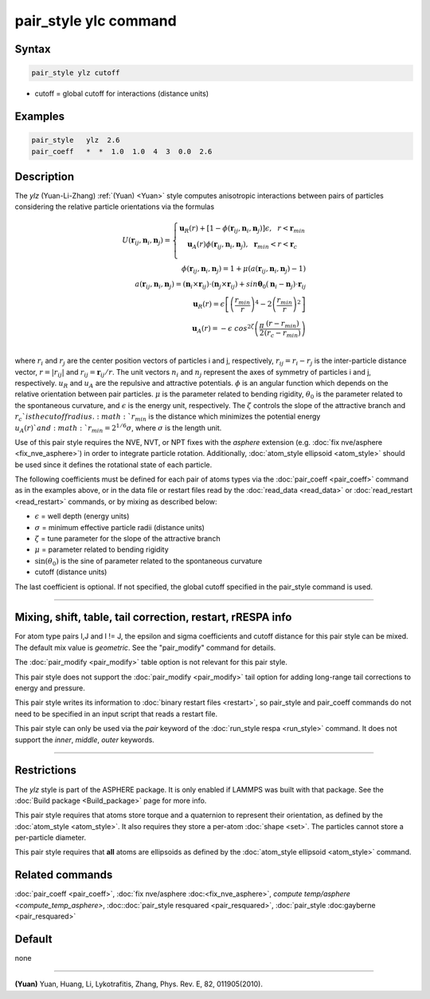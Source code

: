 .. index:: pair_style ylz

pair_style ylc command
===========================

Syntax
""""""

.. code-block:: LAMMPS

   pair_style ylz cutoff


* cutoff = global cutoff for interactions (distance units)

Examples
""""""""

.. code-block:: LAMMPS

   pair_style   ylz  2.6
   pair_coeff   *  *  1.0  1.0  4  3  0.0  2.6


Description
"""""""""""

The *ylz* (Yuan-Li-Zhang) :ref:`(Yuan) <Yuan>` style computes
anisotropic interactions between pairs of particles considering the
relative particle orientations via the formulas

.. math::

   U ( \mathbf{r}_{ij}, \mathbf{n}_i, \mathbf{n}_j ) =\left\{\begin{matrix} \mathbf{u}_R(r)+\left [ 1-\phi (\mathbf{r\hat{}}_{ij}, \mathbf{n}_i, \mathbf{n}_j ) \right ]\epsilon, ~~ r<\mathbf{r}_{min} \\ \mathbf{u}_A(r)\phi (\mathbf{r\hat{}}_{ij}, \mathbf{n}_i, \mathbf{n}_j ),~~  \mathbf{r}_{min}<r<\mathbf{r}_{c} \\ \end{matrix}\right.\\\\ \phi (\mathbf{r\hat{}}_{ij}, \mathbf{n}_i, \mathbf{n}_j )=1+\mu (a(\mathbf{r\hat{}}_{ij}, \mathbf{n}_i, \mathbf{n}_j )-1) \\\\ a(\mathbf{r\hat{}}_{ij}, \mathbf{n}_i, \mathbf{n}_j )=(\mathbf{n}_i\times\mathbf{r\hat{}}_{ij} )\cdot (\mathbf{n}_j\times\mathbf{r\hat{}}_{ij} )+sin\mathbf{\theta}_0(\mathbf{n}_i-\mathbf{n}_j)\cdot \mathbf{r\hat{}}_{ij}\\\\ \mathbf{u}_R(r)=\epsilon \left [ \left ( \frac{{r}_{min}}{r} \right )^{4}-2\left ( \frac{{r}_{min}}{r}\right )^{2} \right ] \\\\ \mathbf{u}_A(r)=-\epsilon\;cos^{2\zeta }\left ( \frac{\pi}{2}\frac{\left ( {r}-{r}_{min} \right )}{\left ( {r}_{c}-{r}_{min} \right )} \right ) \\

where :math:`r_{i}` and :math:`r_{j}` are the center position vectors of
particles i and j, respectively, :math:`r_{ij}=r_{i}-r_{j}` is the
inter-particle distance vector, :math:`r=\left|r_{ij} \right|` and
:math:`{r\hat{}}_{ij}=\mathbf{r}_{ij}/r`. The unit vectors :math:`n_{i}`
and :math:`n_{j}` represent the axes of symmetry of particles i and j,
respectively. :math:`u_R` and :math:`u_A` are the repulsive and
attractive potentials. :math:`\phi` is an angular function which depends
on the relative orientation between pair particles. :math:`\mu` is the
parameter related to bending rigidity, :math:`\theta_{0}` is the
parameter related to the spontaneous curvature, and :math:`\epsilon` is
the energy unit, respectively. The :math:`\zeta` controls the slope of
the attractive branch and :math:`{r}_{c}`is the cutoff
radius. :math:`r_{min}` is the distance which minimizes the potential
energy :math:`u_{A}(r)`and :math:`r_{min}=2^{1/6}\sigma`, where
:math:`\sigma` is the length unit.

Use of this pair style requires the NVE, NVT, or NPT fixes with the *asphere* extension (e.g. :doc:`fix nve/asphere <fix_nve_asphere>`) in order to integrate particle rotation.  Additionally, :doc:`atom_style ellipsoid <atom_style>` should be used since it defines the rotational state of each particle.

The following coefficients must be defined for each pair of atoms types via the :doc:`pair_coeff <pair_coeff>` command as in the examples above, or in the data file or restart files read by the :doc:`read_data <read_data>` or :doc:`read_restart <read_restart>` commands, or by mixing as described below:

* :math:`\epsilon` = well depth (energy units)
* :math:`\sigma` = minimum effective particle radii (distance units)
* :math:`\zeta` = tune parameter for the slope of the attractive branch
* :math:`\mu` = parameter related to bending rigidity
* :math:`\sin(\theta _{0})` is the sine of parameter related to the spontaneous curvature
* cutoff (distance units)

The last coefficient is optional.  If not specified, the global
cutoff specified in the pair_style command is used.

----------

Mixing, shift, table, tail correction, restart, rRESPA info
"""""""""""""""""""""""""""""""""""""""""""""""""""""""""""

For atom type pairs I,J and I != J, the epsilon and sigma coefficients
and cutoff distance for this pair style can be mixed.  The default mix
value is *geometric*\ .  See the "pair_modify" command for details.

The :doc:`pair_modify <pair_modify>` table option is not relevant for
this pair style.

This pair style does not support the :doc:`pair_modify <pair_modify>`
tail option for adding long-range tail corrections to energy and
pressure.

This pair style writes its information to :doc:`binary restart files
<restart>`, so pair_style and pair_coeff commands do not need to be
specified in an input script that reads a restart file.

This pair style can only be used via the *pair* keyword of the
:doc:`run_style respa <run_style>` command.  It does not support the
*inner*, *middle*, *outer* keywords.

----------

Restrictions
""""""""""""

The *ylz* style is part of the ASPHERE package.  It is only enabled if
LAMMPS was built with that package.  See the :doc:`Build package
<Build_package>` page for more info.

This pair style requires that atoms store torque and a quaternion to
represent their orientation, as defined by the :doc:`atom_style
<atom_style>`.  It also requires they store a per-atom :doc:`shape
<set>`.  The particles cannot store a per-particle diameter.

This pair style requires that **all** atoms are ellipsoids as defined by
the :doc:`atom_style ellipsoid <atom_style>` command.


Related commands
""""""""""""""""

:doc:`pair_coeff <pair_coeff>`, :doc:`fix nve/asphere
:doc:<fix_nve_asphere>`, `compute temp/asphere <compute_temp_asphere>`,
:doc::doc:`pair_style resquared <pair_resquared>`, :doc:`pair_style
:doc:gayberne <pair_resquared>`

Default
"""""""

none

----------

.. _Yuan:

**(Yuan)** Yuan, Huang, Li, Lykotrafitis, Zhang, Phys. Rev. E, 82, 011905(2010).
